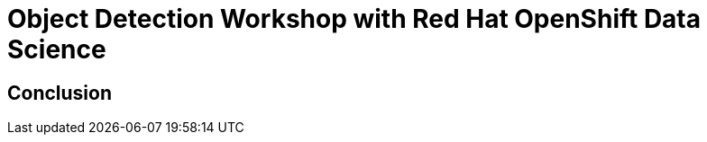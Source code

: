 = Object Detection Workshop with Red Hat OpenShift Data Science
:page-layout: home
:!sectids:

[.text-center.strong]
== Conclusion
